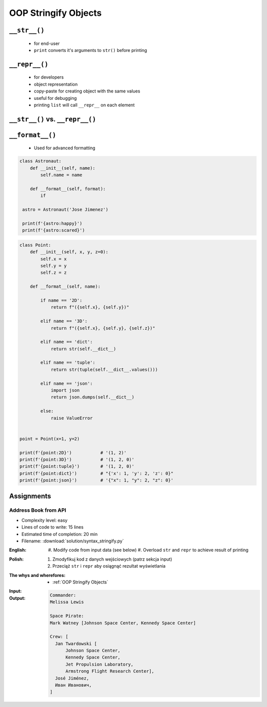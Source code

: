 .. _OOP Stringify Objects:

*********************
OOP Stringify Objects
*********************


``__str__()``
=============
.. highlights::
    * for end-user
    * ``print`` converts it's arguments to ``str()`` before printing

.. code-block:: python
    :caption: Object without ``__str__()`` method overloaded prints their memory address

    class Astronaut:
        def __init__(self, name):
            self.name = name


    astro = Astronaut('Jose Jimenez')

    str(astro)          # '<__main__.Astronaut object at 0x114175dd0>'
    print(astro)        # <__main__.Astronaut object at 0x114175dd0>

.. code-block:: python
    :caption: Objects can verbose print if ``__str__()`` method is present

    class Astronaut:
        def __init__(self, name):
            self.name = name

        def __str__(self):
            return f'My name... {self.name}'


    astro = Astronaut('Jose Jimenez')

    str(astro)          # 'My name... Jose Jimenez'
    print(astro)        # My name... Jose Jimenez


``__repr__()``
==============
.. highlights::
    * for developers
    * object representation
    * copy-paste for creating object with the same values
    * useful for debugging
    * printing ``list`` will call ``__repr__`` on each element

.. code-block:: python
    :caption: Using ``__repr__()`` on a class

    class Astronaut:
        def __init__(self, name):
            self.name = name

        def __repr__(self):
            return f'Astronaut(name="{self.name}")'


     astro = Astronaut('Jose Jimenez')

     repr(astro)        # 'Astronaut(name="Jose Jimenez")'
     astro              # Astronaut(name="Jose Jimenez")


.. code-block:: python
    :caption: printing ``list`` will call ``__repr__`` on each element

    class Astronaut:
        def __init__(self, name):
            self.name = name

    crew = [
        Astronaut('Jan Twardowski'),
        Astronaut('Mark Watney'),
        Astronaut('Melissa Lewis'),
    ]

    print(crew)
    # [
    #   <__main__.Astronaut object at 0x107871160>,
    #   <__main__.Astronaut object at 0x107c422e8>,
    #   <__main__.Astronaut object at 0x108156be0>
    # ]

.. code-block:: python
    :caption: printing ``list`` will call ``__repr__`` on each element

    class Astronaut:
        def __init__(self, name):
            self.name = name

        def __repr__(self):
            return f'{self.name}'

    crew = [
        Astronaut('Jan Twardowski'),
        Astronaut('Mark Watney'),
        Astronaut('Melissa Lewis'),
    ]

    print(crew)
    # [Jan Twardowski, Mark Watney, Melissa Lewis]


``__str__()`` vs. ``__repr__()``
================================
.. code-block:: python
    :caption: ``__str__`` and ``__repr__``

    import datetime

    str(datetime.datetime.now())
    # 2019-01-05 20:15:00.927387

    repr(datetime.datetime.now())
    # datetime.datetime(2019, 1, 5, 20, 15, 0, 684972)


``__format__()``
================
.. highlights::
    * Used for advanced formatting

.. code-block:: python

    class Astronaut:
        def __init__(self, name):
            self.name = name

        def __format__(self, format):
            if

     astro = Astronaut('Jose Jimenez')

     print(f'{astro:happy}')
     print(f'{astro:scared}')


.. code-block:: python

    class Point:
        def __init__(self, x, y, z=0):
            self.x = x
            self.y = y
            self.z = z

        def __format__(self, name):

            if name == '2D':
                return f"({self.x}, {self.y})"

            elif name == '3D':
                return f"({self.x}, {self.y}, {self.z})"

            elif name == 'dict':
                return str(self.__dict__)

            elif name == 'tuple':
                return str(tuple(self.__dict__.values()))

            elif name == 'json':
                import json
                return json.dumps(self.__dict__)

            else:
                raise ValueError


    point = Point(x=1, y=2)

    print(f'{point:2D}')           # '(1, 2)'
    print(f'{point:3D}')           # '(1, 2, 0)'
    print(f'{point:tuple}')        # '(1, 2, 0)'
    print(f'{point:dict}')         # "{'x': 1, 'y': 2, 'z': 0}"
    print(f'{point:json}')         # '{"x": 1, "y": 2, "z": 0}'


Assignments
===========

Address Book from API
---------------------
* Complexity level: easy
* Lines of code to write: 15 lines
* Estimated time of completion: 20 min
* Filename: :download:`solution/syntax_stringify.py`

:English:
    #. Modify code from input data (see below)
    #. Overload ``str`` and ``repr`` to achieve result of printing

:Polish:
    #. Zmodyfikuj kod z danych wejściowych (patrz sekcja input)
    #. Przeciąż ``str`` i ``repr`` aby osiągnąć rezultat wyświetlania

:The whys and wherefores:
    * :ref:`OOP Stringify Objects`

:Input:
    .. code-block:: python
        :caption: Address Book

        class Crew:
            def __init__(self, members=()):
                self.members = list(members)

        class Astronaut:
            def __init__(self, first_name, last_name, locations=()):
                self.first_name = first_name
                self.last_name = last_name
                self.locations = list(locations)

        class Location:
            def __init__(self, name):
                self.name = name


        melissa = Astronaut(first_name='Melissa', last_name='Lewis')
        print(f'Commander: \n{melissa}\n')

        mark = Astronaut(first_name='Mark', last_name='Watney', locations=[Location('Johnson Space Center'), Location('Kennedy Space Center')])
        print(f'Space Pirate: \n{mark}\n')

        crew = Crew([
            Astronaut(first_name='Jan', last_name='Twardowski', locations=[
                Location('Johnson Space Center'),
                Location('Kennedy Space Center'),
                Location('Jet Propulsion Laboratory'),
                Location('Armstrong Flight Research Center'),
            ]),
            Astronaut(first_name='José', last_name='Jiménez'),
            Astronaut(first_name='Иван', last_name='Иванович', locations=[]),
        ])

        print(f'Crew: {crew}')

:Output:
    .. code-block:: text

        Commander:
        Melissa Lewis

        Space Pirate:
        Mark Watney [Johnson Space Center, Kennedy Space Center]

        Crew: [
          Jan Twardowski [
              Johnson Space Center,
              Kennedy Space Center,
              Jet Propulsion Laboratory,
              Armstrong Flight Research Center],
          José Jiménez,
          Иван Иванович,
        ]

